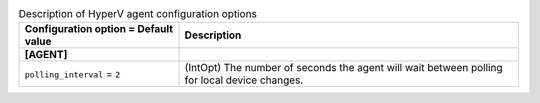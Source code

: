 ..
    Warning: Do not edit this file. It is automatically generated from the
    software project's code and your changes will be overwritten.

    The tool to generate this file lives in openstack-doc-tools repository.

    Please make any changes needed in the code, then run the
    autogenerate-config-doc tool from the openstack-doc-tools repository, or
    ask for help on the documentation mailing list, IRC channel or meeting.

.. _neutron-hyperv_agent:

.. list-table:: Description of HyperV agent configuration options
   :header-rows: 1
   :class: config-ref-table

   * - Configuration option = Default value
     - Description
   * - **[AGENT]**
     -
   * - ``polling_interval`` = ``2``
     - (IntOpt) The number of seconds the agent will wait between polling for local device changes.
